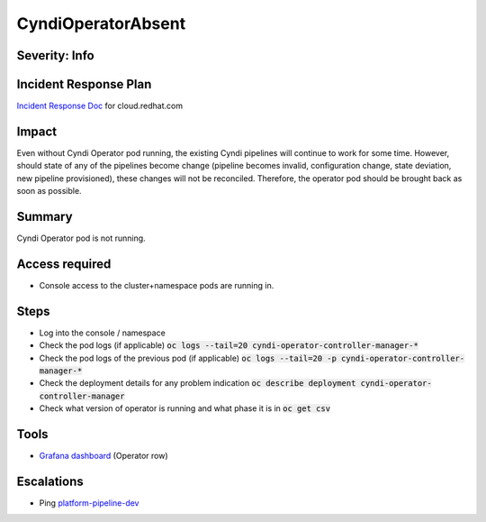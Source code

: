 CyndiOperatorAbsent
===================

Severity: Info
--------------

Incident Response Plan
----------------------

`Incident Response Doc <https://docs.google.com/document/d/1AyEQnL4B11w7zXwum8Boty2IipMIxoFw1ri1UZB6xJE>`_ for cloud.redhat.com

Impact
------

Even without Cyndi Operator pod running, the existing Cyndi pipelines will continue to work for some time.
However, should state of any of the pipelines become change (pipeline becomes invalid, configuration change, state deviation, new pipeline provisioned), these changes will not be reconciled.
Therefore, the operator pod should be brought back as soon as possible.

Summary
-------

Cyndi Operator pod is not running.

Access required
---------------

-  Console access to the cluster+namespace pods are running in.

Steps
-----

- Log into the console / namespace
- Check the pod logs (if applicable) :code:`oc logs --tail=20 cyndi-operator-controller-manager-*`
- Check the pod logs of the previous pod (if applicable) :code:`oc logs --tail=20 -p cyndi-operator-controller-manager-*`
- Check the deployment details for any problem indication :code:`oc describe deployment cyndi-operator-controller-manager`
- Check what version of operator is running and what phase it is in :code:`oc get csv`

Tools
-----

- `Grafana dashboard <https://grafana.app-sre.devshift.net/d/fF9U-h7Mk/cyndi?orgId=1&refresh=1m>`_ (Operator row)

Escalations
-----------

-  Ping `platform-pipeline-dev <https://app.slack.com/client/T026NJJ6Z/CA0SL3420/user_groups/S01AWRG3UH1>`_
